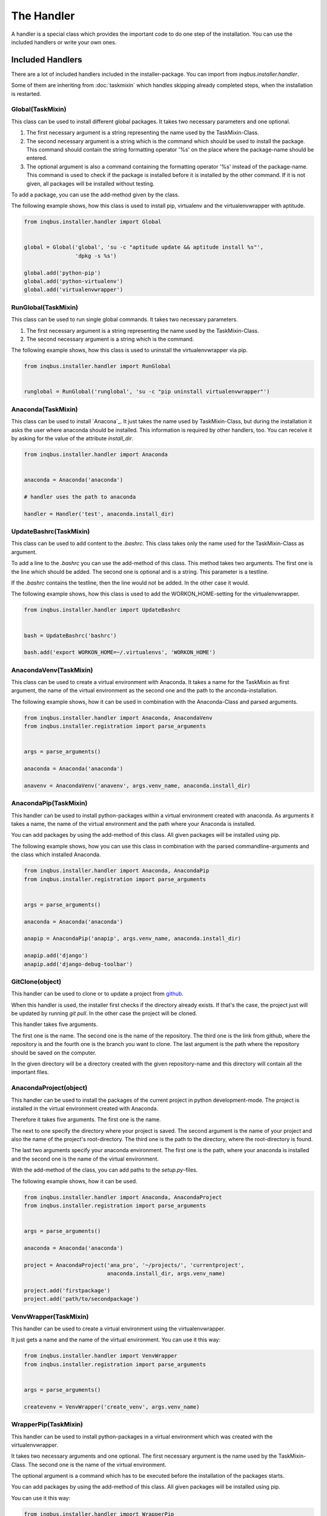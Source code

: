The Handler
===========

A handler is a special class which provides the important code to do one step 
of the installation. You can use the included handlers or write your own ones.

Included Handlers
-----------------

There are a lot of included handlers included in the installer-package. 
You can import from *inqbus.installer.handler*. 

Some of them are inheriting from :doc:`taskmixin` which handles skipping 
already completed steps, when the installation is restarted.

Global(TaskMixin)
^^^^^^^^^^^^^^^^^
This class can be used to install different global packages. It takes two 
necessary parameters and one optional.

#. The first necessary argument is a string representing the name used by the
   TaskMixin-Class.
#. The second necessary argument is a string which is the command which should
   be used to install the package. This command should contain the string 
   formatting operator '%s' on the place where the package-name should be
   entered.
#. The optional argument is also a command containing the formatting operator
   '%s' instead of the package-name. This command is used to check if the
   package is installed before it is installed by the other command. If it is
   not given, all packages will be installed without testing.

To add a package, you can use the add-method given by the class.

The following example shows, how this class is used to install pip, virtualenv
and the virtualenvwrapper with aptitude.

.. code-block:: python

  from inqbus.installer.handler import Global
  
  
  global = Global('global', 'su -c "aptitude update && aptitude install %s"', 
                  'dpkg -s %s')
  
  global.add('python-pip')
  global.add('python-virtualenv')
  global.add('virtualenvwrapper')

RunGlobal(TaskMixin)
^^^^^^^^^^^^^^^^^^^^
This class can be used to run single global commands. It takes two 
necessary parameters.

#. The first necessary argument is a string representing the name used by the
   TaskMixin-Class.
#. The second necessary argument is a string which is the command.

The following example shows, how this class is used to uninstall the 
virtualenvwrapper via pip.

.. code-block:: python

  from inqbus.installer.handler import RunGlobal
  
  
  runglobal = RunGlobal('runglobal', 'su -c "pip uninstall virtualenvwrapper"')

Anaconda(TaskMixin)
^^^^^^^^^^^^^^^^^^^
This class can be used to install `Anacona`_. It just takes the name used by
TaskMixin-Class, but during the installation it asks the user where anaconda
should be installed.
This information is required by other handlers, too. You can receive it by
asking for the value of the attribute *install_dir*.

.. code-block:: python

  from inqbus.installer.handler import Anaconda
  
  
  anaconda = Anaconda('anaconda')
  
  # handler uses the path to anaconda
  
  handler = Handler('test', anaconda.install_dir)

.. _Anaconda: https://store.continuum.io/cshop/anaconda/

UpdateBashrc(TaskMixin)
^^^^^^^^^^^^^^^^^^^^^^^
This class can be used to add content to the *.bashrc*. This class takes only
the name used for the TaskMixin-Class as argument.

To add a line to the *.bashrc* you can use the add-method of this class.
This method takes two arguments. The first one is the line which should be
added. The second one is optional and is a string. This parameter is a
testline.

If the *.bashrc* contains the testline, then the line would not be added. In
the other case it would.

The following example shows, how this class is used to add the
WORKON_HOME-setting for the virtualenvwrapper.

.. code-block:: python

  from inqbus.installer.handler import UpdateBashrc
  
  
  bash = UpdateBashrc('bashrc')
  
  bash.add('export WORKON_HOME=~/.virtualenvs', 'WORKON_HOME')

AnacondaVenv(TaskMixin)
^^^^^^^^^^^^^^^^^^^^^^^
This class can be used to create a virtual environment with Anaconda. It takes
a name for the TaskMixin as first argument, the name of the virtual environment
as the second one and the path to the anconda-installation.

The following example shows, how it can be used in combination with the 
Anaconda-Class and parsed arguments.

.. code-block:: python

  from inqbus.installer.handler import Anaconda, AnacondaVenv
  from inqbus.installer.registration import parse_arguments
  
  
  args = parse_arguments()
  
  anaconda = Anaconda('anaconda')
      
  anavenv = AnacondaVenv('anavenv', args.venv_name, anaconda.install_dir)

AnacondaPip(TaskMixin)
^^^^^^^^^^^^^^^^^^^^^^
This handler can be used to install python-packages within a virtual
environment created with anaconda. As arguments it takes a name, the name
of the virtual environment and the path where your Anaconda is installed.

You can add packages by using the add-method of this class. All given packages 
will be installed using pip.

The following example shows, how you can use this class in combination with the
parsed commandline-arguments and the class which installed Anaconda.

.. code-block:: python

  from inqbus.installer.handler import Anaconda, AnacondaPip
  from inqbus.installer.registration import parse_arguments
  
  
  args = parse_arguments()
  
  anaconda = Anaconda('anaconda')
      
  anapip = AnacondaPip('anapip', args.venv_name, anaconda.install_dir)
  
  anapip.add('django')
  anapip.add('django-debug-toolbar')

GitClone(object)
^^^^^^^^^^^^^^^^
This handler can be used to clone or to update a project from `github`_.

When this handler is used, the installer first checks if the directory already
exists. If that's the case, the project just will be updated by running
*git pull*. In the other case the project will be cloned.

This handler takes five arguments.

The first one is the name. The second one is the name of the repository. The 
third one is the link from github, where the repository is and the fourth one
is the branch you want to clone. The last argument is the path where the 
repository should be saved on the computer. 

In the given directory will be a directory created with the given
repository-name and this directory will contain all the important files.   

.. _github: https://github.com/

AnacondaProject(object)
^^^^^^^^^^^^^^^^^^^^^^^
This handler can be used to install the packages of the current project in
python development-mode. The project is installed in the virtual environment 
created with Anaconda.

Therefore it takes five arguments. The first one is the name. 

The next to one specify the directory where your project is saved. The second 
argument is the name of your project and also the name of the project's 
root-directory. The third one is the path to the directory, where the 
root-directory is found.

The last two arguments specify your anaconda environment. The first one is the 
path, where your anaconda is installed and the second one is the name of the
virtual environment.

With the add-method of the class, you can add paths to the *setup.py*-files.

The following example shows, how it can be used.

.. code-block:: python

  from inqbus.installer.handler import Anaconda, AnacondaProject
  from inqbus.installer.registration import parse_arguments
  
  
  args = parse_arguments()
  
  anaconda = Anaconda('anaconda')
  
  project = AnacondaProject('ana_pro', '~/projects/', 'currentproject',
                            anaconda.install_dir, args.venv_name)

  project.add('firstpackage')
  project.add('path/to/secondpackage')

VenvWrapper(TaskMixin)
^^^^^^^^^^^^^^^^^^^^^^
This handler can be used to create a virtual environment using the 
virtualenvwrapper.

It just gets a name and the name of the virtual environment. You can use it 
this way:

.. code-block:: python

  from inqbus.installer.handler import VenvWrapper
  from inqbus.installer.registration import parse_arguments
  
  
  args = parse_arguments()
  
  createvenv = VenvWrapper('create_venv', args.venv_name)

WrapperPip(TaskMixin)
^^^^^^^^^^^^^^^^^^^^^
This handler can be used to install python-packages in a virtual environment
which was created with the virtualenvwrapper.

It takes two necessary arguments and one optional. The first necessary argument
is the name used by the TaskMixin-Class. The second one is the name of the 
virtual environment.

The optional argument is a command which has to be executed before the 
installation of the packages starts.

You can add packages by using the add-method of this class. All given packages 
will be installed using pip.

You can use it this way:

.. code-block:: python

  from inqbus.installer.handler import WrapperPip
  from inqbus.installer.registration import parse_arguments
  
  
  args = parse_arguments()
  
  venv = WrapperPip('venv_pip', args.venv_name)
  
  venv.add('django')

VenvProject(object)
^^^^^^^^^^^^^^^^^^^
This handler can be used to install the packages of the current project in
python development-mode. The project is installed in the virtual environment 
created with the virtualenvwrapper.

Therefore it takes four necessary arguments and one optional. 
The first one is the name. 

The next to one specify the directory where your project is saved. The second 
argument is the name of your project and also the name of the project's 
root-directory. The third one is the path to the directory, where the 
root-directory is found.

The last necessary arguments specify your environment by getting the name.

The optional argument is a command which has to be executed before the 
installation of the packages starts.

With the add-method of the class, you can add paths to the *setup.py*-files.

The following example shows, how it can be used.

.. code-block:: python

  from inqbus.installer.handler import VenvProject
  from inqbus.installer.registration import parse_arguments
  
  
  args = parse_arguments()
  
  project = VenvProject('venv_pro', '~/projects/', 'currentproject',
                        args.venv_name)

  project.add('firstpackage')
  project.add('path/to/secondpackage')

VenvCommand(TaskMixin)
^^^^^^^^^^^^^^^^^^^^^^
This is a simple handler to run commands within the virtual environment
created by the virtualenvwrapper.

It just takes a name and the name of the virtual environment. The commands can
be added by using the add-method.

.. code-block:: python

  from inqbus.installer.handler import VenvCommand
  from inqbus.installer.registration import parse_arguments
  
  
  args = parse_arguments()
  
  command = VenvProject('venv_command', args.venv_name)
  
  command.add('echo "first command"')
  command.add('echo "second command"')

Adding own Handlers
-------------------

Each handler has to provide a install-method. It can also provide additional
functions especially the __init__-method.::

  class Handler(object):
  
      def install(self):
          # do something
          pass

Some special handlers can inherit from :doc:`taskmixin`. This class keeps care
of steps which are already done in the installation. So if the installation
breaks the completed steps will be skipped. Therefore you have to add the
__init__-method to take an argument which is called self.name.::

  from inqbus.installer.task import TaskMixin
  
  
  class Handler(TaskMixin):
  
      def __init__(self, name):
          self.name = name
  
      def install(self):
          # do something
          pass
